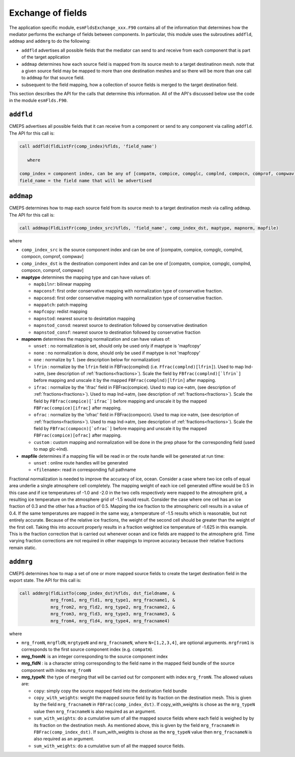 .. _api-for-esmflds:

Exchange of fields
==================

The application specific module, ``esmFldsExchange_xxx.F90`` contains
all of the information that determines how the mediator performs the
exchange of fields between components. In particular, this module uses the subroutines
``addfld``, ``addmap`` and ``addmrg`` to do the following:

* ``addfld`` advertises all possible fields that the mediator can send
  to and receive from each component that is part of the target
  application

* ``addmap`` determines how each source field is mapped from its
  source mesh to a target destinatinon mesh. note that a given source
  field may be mapped to more than one destination meshes and so there
  will be more than one call to ``addmap`` for that source field.

* subsequent to the field mapping, how a collection of source fields
  is merged to the target destination field.

This section describes the API for the calls that determine this
information. All of the API's discussed below use the code in the
module ``esmFlds.F90``.

``addfld``
----------
CMEPS advertises all possible fields that it can receive from a component or send to any component via calling ``addfld``.
The API for this call is:

.. code-block:: Fortran

   call addfld(fldListFr(comp_index)%flds, 'field_name')

      where

   comp_index = component index, can be any of [compatm, compice, compglc, complnd, compocn, comprof, compwav]
   field_name = the field name that will be advertised

``addmap``
----------
CMEPS determines how to map each source field from its source mesh to a target destination mesh via calling ``addmap``.
The API for this call is:

.. code-block:: Fortran

   call addmap(FldListFr(comp_index_src)%flds, 'field_name', comp_index_dst, maptype, mapnorm, mapfile)

where

* ``comp_index_src`` is the  source component index and can be one of [compatm, compice, compglc, complnd, compocn, comprof, compwav]

* ``comp_index_dst`` is the  destination component index and can be one of [compatm, compice, compglc, complnd, compocn, comprof, compwav]

* **maptype** determines the mapping type and can have values of:

  * ``mapbilnr``: bilinear mapping

  * ``mapconsf``: first order conservative mapping with normalization type of conservative fraction.

  * ``mapconsd``: first order conservative mapping with normalization type of conservative fraction.

  * ``mappatch``: patch mapping

  * ``mapfcopy``: redist mapping

  * ``mapnstod``: nearest source to desintation mapping

  * ``mapnstod_consd``: nearest source to destination followed by conservative destination

  * ``mapnstod_consf``: nearest source to destination followed by conservative fraction

* **mapnorm** determines the  mapping normalization and can have values of:

  * ``unset`` : no normalization is set, should only be used only if maptype is 'mapfcopy'

  * ``none``  : no normalization is done, should only be used if maptype is not 'mapfcopy'

  * ``one``   : normalize by 1. (see description below for normalization)

  * ``lfrin`` : normalize by the ``lfrin`` field in FBFrac(complnd) (i.e. ``Ffrac(complnd)[lfrin]``).
    Used to map lnd->atm, (see description of :ref:`fractions<fractions>`).
    Scale the field by ``FBfrac(complnd)[`lfrin`]`` before mapping and unscale it by the mapped ``FBFrac(complnd)[lfrin]`` after mapping.

  * ``ifrac`` : normalize by the 'ifrac' field in FBFrac(compice). Used to map ice->atm, (see description of :ref:`fractions<fractions>`).
    Used to map lnd->atm, (see description of :ref:`fractions<fractions>`).
    Scale the field by ``FBfrac(compice)[`ifrac`]`` before mapping and unscale it by the mapped ``FBFrac(compice)[ifrac]`` after mapping.

  * ``ofrac`` : normalize by the 'ofrac' field in FBFrac(compocn). Used to map ice->atm, (see description of :ref:`fractions<fractions>`).
    Used to map lnd->atm, (see description of :ref:`fractions<fractions>`).
    Scale the field by ``FBfrac(compocn)[`ofrac`]`` before mapping and unscale it by the mapped ``FBFrac(compice)[ofrac]`` after mapping.

  * ``custom`` : custom mapping and normalization will be done in the prep phase for the corresponding field (used to map glc->lnd).

* **mapfile**  determines if a mapping file will be read in or the route handle will be generated at run time:

  * ``unset``  : online route handles will be generated

  * ``<filename>``: read in corresponding full pathname

Fractional normalization is needed to improve the accuracy of ice,
ocean.  Consider a case where two ice cells of equal area underlie a
single atmosphere cell completely.  The mapping weight of each ice
cell generated offline would be 0.5 in this case and if ice
temperatures of -1.0 and -2.0 in the two cells respectively were
mapped to the atmosphere grid, a resulting ice temperature on the
atmosphere grid of -1.5 would result.  Consider the case where one
cell has an ice fraction of 0.3 and the other has a fraction of 0.5.
Mapping the ice fraction to the atmospheric cell results in a value of
0.4.  If the same temperatures are mapped in the same way, a
temperature of -1.5 results which is reasonable, but not entirely
accurate.  Because of the relative ice fractions, the weight of the
second cell should be greater than the weight of the first cell.
Taking this into account properly results in a fraction weighted ice
temperature of -1.625 in this example.  This is the fraction
correction that is carried out whenever ocean and ice fields are
mapped to the atmosphere grid.  Time varying fraction corrections are
not required in other mappings to improve accuracy because their
relative fractions remain static.

``addmrg``
----------
CMEPS determines how to map a set of one or more mapped source fields to create the target destination field in the export state.
The API for this call is:

.. code-block:: Fortran

   call addmrg(fldListTo(comp_index_dst)%flds, dst_fieldname, &
               mrg_from1, mrg_fld1, mrg_type1, mrg_fracname1, &
               mrg_from2, mrg_fld2, mrg_type2, mrg_fracname2, &
               mrg_from3, mrg_fld3, mrg_type3, mrg_fracname3, &
               mrg_from4, mrg_fld4, mrg_type4, mrg_fracname4)

where

* ``mrg_fromN``, ``mrgfldN``, ``mrgtypeN`` and ``mrg_fracnameN``, where ``N=[1,2,3,4]``, are optional arguments.
  ``mrgfrom1`` is corresponds to the first source component index (e.g. ``compatm``).

* **mrg_fromN**: is an integer corresponding to the source component index

* **mrg_fldN** : is a character string corresponding to the field name in the mapped field bundle of the source component with index ``mrg_fromN``

* **mrg_typeN**: the type of merging that will be carried out for component with index ``mrg_fromN``. The allowed values are:

  * ``copy``: simply copy the source mapped field into the destination field bundle

  * ``copy_with_weights``: weight the mapped source field by its fraction on the destination mesh.
    This is given by the field ``mrg_fracnameN`` in ``FBFrac(comp_index_dst)``.
    If copy_with_weights is chose as the ``mrg_typeN`` value then ``mrg_fracnameN`` is also required as an argument.

  * ``sum_with_weights``: do a cumulative sum of all the mapped source fields where each field is weighed by by its fraction on the destination mesh.
    As mentioned above, this is given by the field ``mrg_fracnameN`` in ``FBFrac(comp_index_dst)``.
    If sum_with_weights is chose as the ``mrg_typeN`` value then ``mrg_fracnameN`` is also required as an argument.

  * ``sum_with_weights``: do a cumulative sum of all the mapped source fields.
